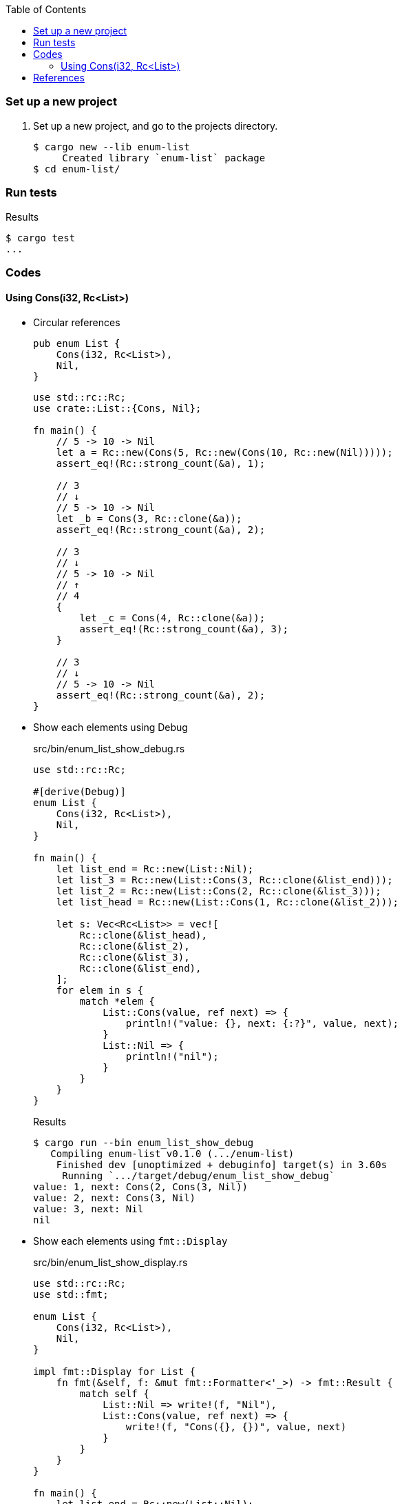 ifndef::leveloffset[]
:toc: left
:toclevels: 3
:icons: font
endif::[]

=== Set up a new project
. Set up a new project, and go to the projects directory.
+
[source,console]
----
$ cargo new --lib enum-list
     Created library `enum-list` package
$ cd enum-list/
----

=== Run tests

[source,console]
.Results
----
$ cargo test
...
----

=== Codes

==== Using Cons(i32, Rc<List>)

* Circular references
+
[source,rust]
----
pub enum List {
    Cons(i32, Rc<List>),
    Nil,
}
----
+
[source,rust]
----
use std::rc::Rc;
use crate::List::{Cons, Nil};

fn main() {
    // 5 -> 10 -> Nil
    let a = Rc::new(Cons(5, Rc::new(Cons(10, Rc::new(Nil)))));
    assert_eq!(Rc::strong_count(&a), 1);

    // 3
    // ↓ 
    // 5 -> 10 -> Nil
    let _b = Cons(3, Rc::clone(&a));
    assert_eq!(Rc::strong_count(&a), 2);

    // 3
    // ↓ 
    // 5 -> 10 -> Nil
    // ↑
    // 4
    {
        let _c = Cons(4, Rc::clone(&a));
        assert_eq!(Rc::strong_count(&a), 3);
    }

    // 3
    // ↓ 
    // 5 -> 10 -> Nil
    assert_eq!(Rc::strong_count(&a), 2);
}
----

* Show each elements using Debug
+
[source,rust]
.src/bin/enum_list_show_debug.rs
----
use std::rc::Rc;

#[derive(Debug)]
enum List {
    Cons(i32, Rc<List>),
    Nil,
}

fn main() {
    let list_end = Rc::new(List::Nil);
    let list_3 = Rc::new(List::Cons(3, Rc::clone(&list_end)));
    let list_2 = Rc::new(List::Cons(2, Rc::clone(&list_3)));
    let list_head = Rc::new(List::Cons(1, Rc::clone(&list_2)));

    let s: Vec<Rc<List>> = vec![
        Rc::clone(&list_head),
        Rc::clone(&list_2),
        Rc::clone(&list_3),
        Rc::clone(&list_end),
    ];
    for elem in s {
        match *elem {
            List::Cons(value, ref next) => {
                println!("value: {}, next: {:?}", value, next);
            }
            List::Nil => {
                println!("nil");
            }
        }
    }
}
----
+
.Results
----
$ cargo run --bin enum_list_show_debug
   Compiling enum-list v0.1.0 (.../enum-list)
    Finished dev [unoptimized + debuginfo] target(s) in 3.60s
     Running `.../target/debug/enum_list_show_debug`
value: 1, next: Cons(2, Cons(3, Nil))
value: 2, next: Cons(3, Nil)
value: 3, next: Nil
nil
----

* Show each elements using `fmt::Display`
+
[source,rust]
.src/bin/enum_list_show_display.rs
----
use std::rc::Rc;
use std::fmt;

enum List {
    Cons(i32, Rc<List>),
    Nil,
}

impl fmt::Display for List {
    fn fmt(&self, f: &mut fmt::Formatter<'_>) -> fmt::Result {
        match self {
            List::Nil => write!(f, "Nil"),
            List::Cons(value, ref next) => {
                write!(f, "Cons({}, {})", value, next)
            }
        }
    }
}

fn main() {
    let list_end = Rc::new(List::Nil);
    let list_3 = Rc::new(List::Cons(3, Rc::clone(&list_end)));
    let list_2 = Rc::new(List::Cons(2, Rc::clone(&list_3)));
    let list_head = Rc::new(List::Cons(1, Rc::clone(&list_2)));

    let s: Vec<Rc<List>> = vec![
        Rc::clone(&list_head),
        Rc::clone(&list_2),
        Rc::clone(&list_3),
        Rc::clone(&list_end),
    ];
    for elem in s {
        println!("{}", elem);
    }
}
----
+
[source,console]
.Results
----
$ cargo run --bin enum_list_show_display
   Compiling enum-list v0.1.0 (.../enum-list)
    Finished dev [unoptimized + debuginfo] target(s) in 3.56s
     Running `.../target/debug/enum_list_show_display`
Cons(1, Cons(2, Cons(3, Nil)))
Cons(2, Cons(3, Nil))
Cons(3, Nil)
Nil
----

* Share variables
+
[source,rust]
.src/bin/enum_list_share.rs
----
#[derive(Debug)]
enum List {
    Cons(Rc<RefCell<i32>>, Rc<List>),
    Nil,
}

use crate::List::{Cons, Nil};
use std::cell::RefCell;
use std::rc::Rc;

fn main() {
    let value = Rc::new(RefCell::new(5));

    let a = Rc::new(Cons(Rc::clone(&value), Rc::new(Nil)));

    let b = Cons(Rc::new(RefCell::new(3)), Rc::clone(&a));
    let c = Cons(Rc::new(RefCell::new(4)), Rc::clone(&a));

    *value.borrow_mut() += 10;

    println!("a after = {:?}", a);
    println!("b after = {:?}", b);
    println!("c after = {:?}", c);
}
----
+
[source,console]
.Results
----
$ cargo run --bin enum_list_share
   Compiling enum-list v0.1.0 (.../enum-list)
    Finished dev [unoptimized + debuginfo] target(s) in 3.86s
     Running `.../target/debug/enum_list_share`
a after = Cons(RefCell { value: 15 }, Nil)
b after = Cons(RefCell { value: 3 }, Cons(RefCell { value: 15 }, Nil))
c after = Cons(RefCell { value: 4 }, Cons(RefCell { value: 15 }, Nil))
----

=== References

* https://stackoverflow.com/questions/47748091/how-can-i-make-only-certain-struct-fields-mutable[rust - How can I make only certain struct fields mutable? - Stack Overflow^] +
  rust struct mut field - Google Search